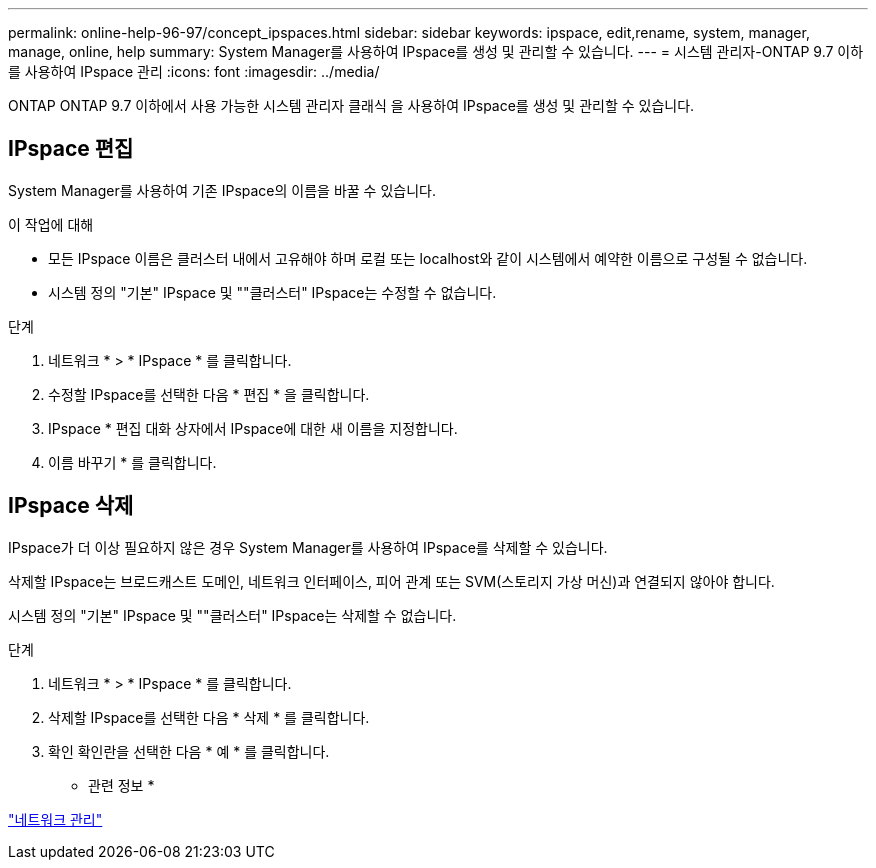 ---
permalink: online-help-96-97/concept_ipspaces.html 
sidebar: sidebar 
keywords: ipspace, edit,rename, system, manager, manage, online, help 
summary: System Manager를 사용하여 IPspace를 생성 및 관리할 수 있습니다. 
---
= 시스템 관리자-ONTAP 9.7 이하를 사용하여 IPspace 관리
:icons: font
:imagesdir: ../media/


[role="lead"]
ONTAP ONTAP 9.7 이하에서 사용 가능한 시스템 관리자 클래식 을 사용하여 IPspace를 생성 및 관리할 수 있습니다.



== IPspace 편집

System Manager를 사용하여 기존 IPspace의 이름을 바꿀 수 있습니다.

.이 작업에 대해
* 모든 IPspace 이름은 클러스터 내에서 고유해야 하며 로컬 또는 localhost와 같이 시스템에서 예약한 이름으로 구성될 수 없습니다.
* 시스템 정의 "기본" IPspace 및 ""클러스터" IPspace는 수정할 수 없습니다.


.단계
. 네트워크 * > * IPspace * 를 클릭합니다.
. 수정할 IPspace를 선택한 다음 * 편집 * 을 클릭합니다.
. IPspace * 편집 대화 상자에서 IPspace에 대한 새 이름을 지정합니다.
. 이름 바꾸기 * 를 클릭합니다.




== IPspace 삭제

IPspace가 더 이상 필요하지 않은 경우 System Manager를 사용하여 IPspace를 삭제할 수 있습니다.

삭제할 IPspace는 브로드캐스트 도메인, 네트워크 인터페이스, 피어 관계 또는 SVM(스토리지 가상 머신)과 연결되지 않아야 합니다.

시스템 정의 "기본" IPspace 및 ""클러스터" IPspace는 삭제할 수 없습니다.

.단계
. 네트워크 * > * IPspace * 를 클릭합니다.
. 삭제할 IPspace를 선택한 다음 * 삭제 * 를 클릭합니다.
. 확인 확인란을 선택한 다음 * 예 * 를 클릭합니다.


* 관련 정보 *

https://docs.netapp.com/us-en/ontap/networking/index.html["네트워크 관리"]
